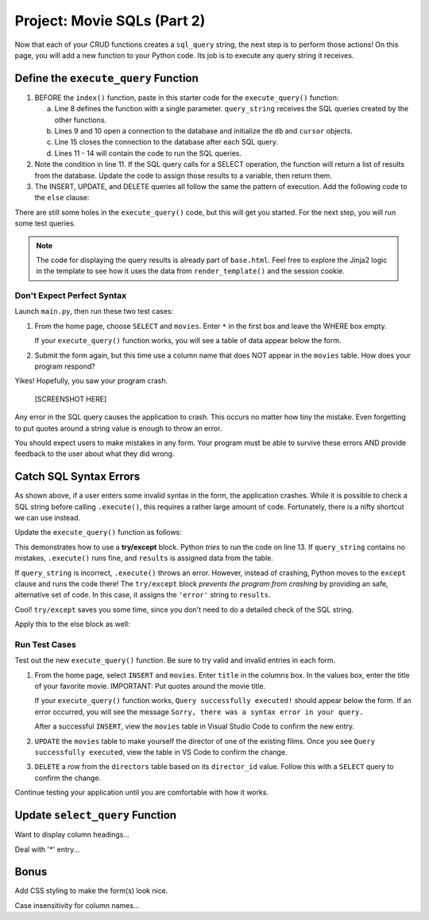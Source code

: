 .. _movie-sql-part-2:

Project: Movie SQLs (Part 2)
============================

Now that each of your CRUD functions creates a ``sql_query`` string, the next
step is to perform those actions! On this page, you will add a new function to
your Python code. Its job is to execute any query string it receives.

Define the ``execute_query`` Function
-------------------------------------

#. BEFORE the ``index()`` function, paste in this starter code for the
   ``execute_query()`` function:

   .. sourcecode:: Python
      :lineno-start: 8

      def execute_query(query_string):
         db = sqlite3.connect('project.db')
         cursor = db.cursor()
         if "select" in query_string.lower():
            pass
         else:
            pass
         db.close()
         return

      @app.route('/', methods=['GET', 'POST'])
         def index():

   a. Line 8 defines the function with a single parameter. ``query_string``
      receives the SQL queries created by the other functions.
   b. Lines 9 and 10 open a connection to the database and initialize the
      ``db`` and ``cursor`` objects.
   c. Line 15 closes the connection to the database after each SQL query.
   d. Lines 11 - 14 will contain the code to run the SQL queries.
#. Note the condition in line 11. If the SQL query calls for a SELECT
   operation, the function will return a list of results from the database.
   Update the code to assign those results to a variable, then return them.

   .. sourcecode:: Python
      :lineno-start: 8

      def execute_query(query_string):
         db = sqlite3.connect('project.db')
         cursor = db.cursor()
         if "select" in query_string.lower():
            results = list(cursor.execute(query_string)) # Create a list of data from project.db.
         else:
            pass
         db.close()
         return results    # Return the results of the SQL query.
#. The INSERT, UPDATE, and DELETE queries all follow the same the pattern of
   execution. Add the following code to the ``else`` clause:

   .. sourcecode:: Python
      :lineno-start: 8

      def execute_query(query_string):
         db = sqlite3.connect('project.db')
         cursor = db.cursor()
         if 'select' in query_string.lower():
            results = list(cursor.execute(query_string))
         else:
            cursor.execute(query_string)  # Execute the query.
            db.commit()                   # Commit the changes to the database.
            results = 'success'           # Assign a value to 'results'.
         db.close()
         return results

There are still some holes in the ``execute_query()`` code, but this will get
you started. For the next step, you will run some test queries.

.. admonition:: Note

   The code for displaying the query results is already part of ``base.html``.
   Feel free to explore the Jinja2 logic in the template to see how it uses
   the data from ``render_template()`` and the session cookie.

Don't Expect Perfect Syntax
^^^^^^^^^^^^^^^^^^^^^^^^^^^

Launch ``main.py``, then run these two test cases:

#. From the home page, choose ``SELECT`` and ``movies``. Enter ``*`` in the
   first box and leave the WHERE box empty.

   If your ``execute_query()`` function works, you will see a table of data
   appear below the form.
#. Submit the form again, but this time use a column name that does NOT appear
   in the ``movies`` table. How does your program respond?

Yikes! Hopefully, you saw your program crash.

   [SCREENSHOT HERE]

Any error in the SQL query causes the application to crash. This occurs no
matter how tiny the mistake. Even forgetting to put quotes around a string
value is enough to throw an error.

You should expect users to make mistakes in any form. Your program must be able
to survive these errors AND provide feedback to the user about what they did
wrong.

Catch SQL Syntax Errors
-----------------------

As shown above, if a user enters some invalid syntax in the form, the
application crashes. While it is possible to check a SQL string before calling
``.execute()``, this requires a rather large amount of code. Fortunately, there
is a nifty shortcut we can use instead.

Update the ``execute_query()`` function as follows:

.. sourcecode:: Python
   :lineno-start: 11

   if "select" in query_string.lower():
      try:
         results = list(cursor.execute(query_string))
      except:
         results = 'error'

.. index:: ! try/except

This demonstrates how to use a **try/except** block. Python *tries* to run the
code on line 13. If ``query_string`` contains no mistakes, ``.execute()`` runs
fine, and ``results`` is assigned data from the table.

If ``query_string`` is incorrect, ``.execute()`` throws an error. However,
instead of crashing, Python moves to the ``except`` clause and runs the code
there! The ``try/except`` block *prevents the program from crashing* by
providing an safe, alternative set of code. In this case, it assigns the
``'error'`` string to ``results``.

Cool! ``try/except`` saves you some time, since you don't need to do a detailed
check of the SQL string.

Apply this to the else block as well:

.. sourcecode:: Python
   :lineno-start: 8

   def execute_query(query_string):
      db = sqlite3.connect('project.db')
      cursor = db.cursor()
      if "select" in query_string.lower():
         try:
               results = list(cursor.execute(query_string))
         except:
               results = 'error'
      else:
         try:
               cursor.execute(query_string)
               db.commit()
               results = "success"
         except:
               results = 'error'
      db.close()
      return results

Run Test Cases
^^^^^^^^^^^^^^

Test out the new ``execute_query()`` function. Be sure to try valid and invalid
entries in each form.

#. From the home page, select ``INSERT`` and ``movies``. Enter ``title`` in the
   columns box. In the values box, enter the title of your favorite movie.
   IMPORTANT: Put quotes around the movie title.

   If your ``execute_query()`` function works, ``Query successfully executed!``
   should appear below the form. If an error occurred, you will see the message
   ``Sorry, there was a syntax error in your query.``
   
   After a successful ``INSERT``, view the ``movies`` table in Visual Studio
   Code to confirm the new entry.
#. ``UPDATE`` the ``movies`` table to make yourself the director of one of the
   existing films. Once you see ``Query successfully executed``, view the table
   in VS Code to confirm the change.
#. ``DELETE`` a row from the ``directors`` table based on its ``director_id``
   value. Follow this with a ``SELECT`` query to confirm the change.

Continue testing your application until you are comfortable with how it works.

Update ``select_query`` Function
--------------------------------

Want to display column headings...

Deal with '*' entry...

Bonus
-----

Add CSS styling to make the form(s) look nice.

Case insensitivity for column names...
